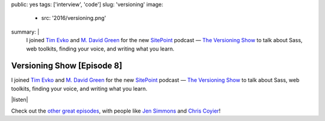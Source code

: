 public: yes
tags: ['interview', 'code']
slug: 'versioning'
image:
  - src: '2016/versioning.png'
summary: |
  I joined `Tim Evko`_ and `M. David Green`_
  for the new `SitePoint`_ podcast —
  `The Versioning Show`_
  to talk about Sass,
  web toolkits,
  finding your voice,
  and writing what you learn.

  .. _Tim Evko: https://www.sitepoint.com/author/tevko/
  .. _`M. David Green`: https://www.sitepoint.com/author/mdavidgreen/
  .. _SitePoint: https://www.sitepoint.com/
  .. _The Versioning Show: https://www.sitepoint.com/versioning-show-episode-8-miriam-suzanne/


Versioning Show [Episode 8]
===========================

I joined `Tim Evko`_ and `M. David Green`_
for the new `SitePoint`_ podcast —
`The Versioning Show`_
to talk about Sass,
web toolkits,
finding your voice,
and writing what you learn.

|listen|

Check out the `other great episodes`_,
with people like `Jen Simmons`_ and `Chris Coyier`_!

.. _Tim Evko: https://www.sitepoint.com/author/tevko/
.. _`M. David Green`: https://www.sitepoint.com/author/mdavidgreen/
.. _SitePoint: https://www.sitepoint.com/
.. _The Versioning Show: https://www.sitepoint.com/versioning-show-episode-8-miriam-suzanne/
.. _other great episodes: https://www.sitepoint.com/tag/versioning-show-episodes/
.. _Jen Simmons: https://www.sitepoint.com/versioning-show-episode-6-with-jen-simmons/
.. _Chris Coyier: https://www.sitepoint.com/versioning-show-episode-4-with-chris-coyier/

.. |listen| raw:: html

  <iframe width="100%" height="166" scrolling="no" frameborder="no" src="https://w.soundcloud.com/player/?url=https%3A//api.soundcloud.com/tracks/282805438&amp;color=ff5500"></iframe>
